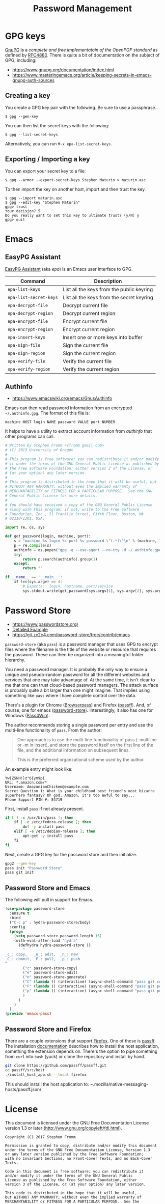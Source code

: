 #+TITLE: Password Management
#+PROPERTY: header-args :tangle ~/.emacs.d/site-lisp/emacs-pass.el

* GPG keys

[[https://www.gnupg.org/][GnuPG]] is a /complete and free implementatoin of the OpenPGP standard/ as
defined by [[https://www.ietf.org/rfc/rfc4880.txt][RFC4880]].  There is quite a bit of documentation on the
subject of GPG, including:

- https://www.gnupg.org/documentation/index.html
- https://www.masteringemacs.org/article/keeping-secrets-in-emacs-gnupg-auth-sources

** Creating a key

You create a GPG key pair with the following.  Be sure to use a passphrase.

#+BEGIN_EXAMPLE
$ gpg --gen-key
#+END_EXAMPLE

You can then list the secret keys with the following:

#+BEGIN_EXAMPLE
$ gpg --list-secret-keys
#+END_EXAMPLE

Alternatively, you can run =M-x epa-list-secret-keys=.  

** Exporting / Importing a key

You can export your secret key to a file:

#+BEGIN_EXAMPLE
$ gpg --armor --export-secret-keys Stephen Maturin > maturin.asc
#+END_EXAMPLE

To then import the key on another host, import and then trust the key.

#+BEGIN_EXAMPLE
$ gpg --import maturin.asc
$ gpg --edit-key "Stephen Maturin"
gpg> trust
Your decision? 5
Do you really want to set this key to ultimate trust? (y/N) y
gpg> quit
#+END_EXAMPLE

* Emacs 

** EasyPG Assistant

[[https://www.gnu.org/software/emacs/manual/epa.html][EasyPG Assistant]] (aka /epa/) is an Emacs user interface to GPG.  

| Command                | Description                               |
|------------------------+-------------------------------------------|
| =epa-list-keys=        | List all the keys from the public keyring |
| =epa-list-secret-keys= | List all the keys from the secret keyring |
| =epa-decrypt-file=     | Decrypt current file                      |
| =epa-decrypt-region=   | Decrypt current region                    |
| =epa-encrypt-file=     | Encrypt current file                      |
| =epa-encrypt-region=   | Encrypt current region                    |
| =epa-insert-keys=      | Insert one or more keys into buffer       |
| =epa-sign-file=        | Sign the current file                     |
| =epa-sign-region=      | Sign the current region                   |
| =epa-verify-file=      | Verify the current file                   |
| =epa-verify-region=    | Verify the current region                 |

** Authinfo

- https://www.emacswiki.org/emacs/GnusAuthinfo

Emacs can then read password information from an encrypted
=~/.authinfo.gpg=.  The format of this file is:

#+BEGIN_EXAMPLE
machine HOST login NAME password VALUE port NUMBER
#+END_EXAMPLE

It helps to have a utility to extract account information from
/authinfo/ that other programs can call.

#+BEGIN_SRC python :tangle ~/bin/authinfo-query.py :shebang #!/usr/bin/python
  # Written by Stephen Fromm <sfromm gmail com>
  # (C) 2013 University of Oregon
  #
  # This program is free software; you can redistribute it and/or modify
  # it under the terms of the GNU General Public License as published by
  # the Free Software Foundation; either version 2 of the License, or
  # (at your option) any later version.
  #
  # This program is distributed in the hope that it will be useful, but
  # WITHOUT ANY WARRANTY; without even the implied warranty of
  # MERCHANTABILITY or FITNESS FOR A PARTICULAR PURPOSE.  See the GNU
  # General Public License for more details.
  #
  # You should have received a copy of the GNU General Public License
  # along with this program; if not, write to the Free Software
  # Foundation, Inc., 51 Franklin Street, Fifth Floor, Boston, MA
  # 02110-1301, USA.

  import re, os, sys

  def get_password(login, machine, port):
      s = "machine %s login %s port %s password \"(.*)\"\n" % (machine, login, port)
      p = re.compile(s)
      authinfo = os.popen("gpg -q --use-agent --no-tty -d ~/.authinfo.gpg").read()
      try:
          return p.search(authinfo).group(1)
      except:
          return ""

  if __name__ == '__main__':
      if len(sys.argv) == 4:
          # Expects:  login, hostname, port/service
          sys.stdout.write(get_password(sys.argv[1], sys.argv[2], sys.argv[3]))
#+END_SRC

* Password Store

- https://www.passwordstore.org/
- [[https://git.zx2c4.com/password-store/about/#EXTENDED%20GIT%20EXAMPLE][Detailed Example]]
- https://git.zx2c4.com/password-store/tree/contrib/emacs

=password-store= (aka =pass=) is a password manager that uses GPG to
encrypt files where the filename is the title of the website or resource
that requires the password.  These can then be organized into a
meaningful folder hierarchy.

You need a password manager.  It is probably the only way to ensure a
unique and pseudo-random password for all the different websites and
services that one may take advantage of.  At the same time, it isn't
clear to me that one can trust cloud-based password managers.  The
attack surface is probably quite a bit larger than one might imagine.
That implies using something like =pass= where I have complete control
over the data.

There's a plugin for Chrome ([[https://github.com/dannyvankooten/browserpass#readme][Browserpass]]) and Firefox ([[https://github.com/nwallace/passff#readme][passff]]).  And, of
course, one for emacs ([[https://git.zx2c4.com/password-store/tree/contrib/emacs][password-store]]).  Interestingly, it also has one
for Windows ([[https://github.com/mbos/Pass4Win#readme][Pass4Win]]).

The author recommends storing a single password per entry and use the
multi-line functionality of =pass=.  From the author:

#+BEGIN_QUOTE
One approach is to use the multi-line functionality of pass (--multiline
or -m in insert), and store the password itself on the first line of the
file, and the additional information on subsequent lines.

This is the preferred organzational scheme used by the author. 
#+END_QUOTE

An example entry might look like:

#+BEGIN_EXAMPLE
Yw|ZSNH!}z"6{ym9pI
URL: *.amazon.com/*
Username: AmazonianChicken@example.com
Secret Question 1: What is your childhood best friend's most bizarre superhero fantasy? Oh god, Amazon, it's too awful to say...
Phone Support PIN #: 84719
#+END_EXAMPLE

First, install =pass= if not already present.

#+BEGIN_SRC sh :dir /sudo:: :results silent :tangle no
  if [ ! -x /usr/bin/pass ]; then
      if [ -e /etc/fedora-release ]; then
          dnf -y install pass
      elif [ -e /etc/debian-release ]; then
          apt-get -y install pass
      fi
  fi
#+END_SRC

Next, create a GPG key for the password store and then initialize.

#+BEGIN_SRC sh :results silent :tangle no
gpg2 --gen-key 
pass init "Password Store"
pass git init
#+END_SRC

** Password Store and Emacs

The following will pull in support for Emacs.

#+BEGIN_SRC emacs-lisp
  (use-package password-store
    :ensure t
    :bind
    ("C-c p" . hydra-password-store/body)
    :config
    (progn
      (setq password-store-password-length 16)
      (with-eval-after-load "hydra"
        (defhydra hydra-password-store ()
          "
  _c_: copy,   _e_: edit,  _n_: new
  _C_: commit, _F_: pull,  _p_: push
  "
          ("c" password-store-copy)
          ("e" password-store-edit)
          ("n" password-store-generate)
          ("C" (lambda () (interactive) (async-shell-command "pass git commit -a -m update")))
          ("F" (lambda () (interactive) (async-shell-command "pass git pull")))
          ("p" (lambda () (interactive) (async-shell-command "pass git push")))
          )
        )
      )
    )
  (provide 'emacs-pass)
#+END_SRC

** Password Store and Firefox

There are a couple extensions that support [[https://www.mozilla.org/en-US/firefox/][Firefox]].  One of those is
[[https://github.com/passff/passff][passff]].  The installation [[https://github.com/passff/passff/blob/master/docs/INSTALLATION.md][documentation]] describes how to install the
host application, something the extension depends on.  There's the
option to pipe something from =curl= into =bash= (yuck) or clone the
repository and install by hand.

#+BEGIN_SRC sh :results silent :tangle no :dir ~/src
git clone https://github.com/passff/passff.git
cd passff/src/host
./install_host_app.sh --local firefox
#+END_SRC

This should install the host application to:
/~/.mozilla/native-messaging-hosts/passff.json/ 

* License

This document is licensed under the GNU Free Documentation License
version 1.3 or later (http://www.gnu.org/copyleft/fdl.html).

#+BEGIN_SRC 
Copyright (C) 2017 Stephen Fromm

Permission is granted to copy, distribute and/or modify this document
under the terms of the GNU Free Documentation License, Version 1.3
or any later version published by the Free Software Foundation;
with no Invariant Sections, no Front-Cover Texts, and no Back-Cover Texts.

Code in this document is free software: you can redistribute it
and/or modify it under the terms of the GNU General Public
License as published by the Free Software Foundation, either
version 3 of the License, or (at your option) any later version.

This code is distributed in the hope that it will be useful,
but WITHOUT ANY WARRANTY; without even the implied warranty of
MERCHANTABILITY or FITNESS FOR A PARTICULAR PURPOSE.  See the
GNU General Public License for more details.
#+END_SRC
